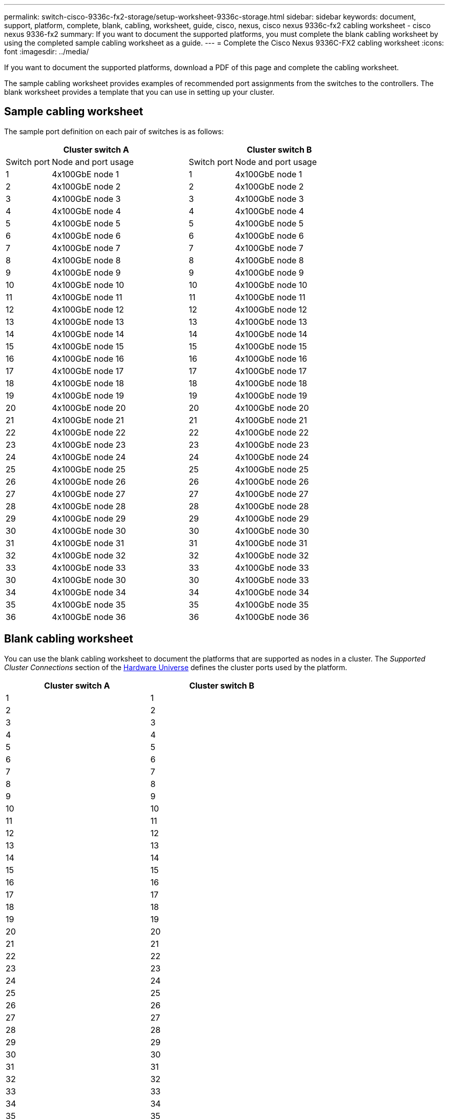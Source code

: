 ---
permalink: switch-cisco-9336c-fx2-storage/setup-worksheet-9336c-storage.html
sidebar: sidebar
keywords: document, support, platform, complete, blank, cabling, worksheet, guide, cisco, nexus, cisco nexus 9336c-fx2 cabling worksheet - cisco nexus 9336-fx2
summary: If you want to document the supported platforms, you must complete the blank cabling worksheet by using the completed sample cabling worksheet as a guide.
---
= Complete the Cisco Nexus 9336C-FX2 cabling worksheet
:icons: font
:imagesdir: ../media/

[.lead]
If you want to document the supported platforms, download a PDF of this page and complete the cabling worksheet. 

The sample cabling worksheet provides examples of recommended port assignments from the switches to the controllers. The blank worksheet provides a template that you can use in setting up your cluster.

== Sample cabling worksheet

The sample port definition on each pair of switches is as follows:

[options="header", cols="1,3,1,3"]
|===
2+|Cluster switch A
2+|Cluster switch B
| Switch port| Node and port usage| Switch port| Node and port usage
a|
1
a|
4x100GbE node 1
a|
1
a|
4x100GbE node 1
a|
2
a|
4x100GbE node 2
a|
2
a|
4x100GbE node 2
a|
3
a|
4x100GbE node 3
a|
3
a|
4x100GbE node 3
a|
4
a|
4x100GbE node 4
a|
4
a|
4x100GbE node 4
a|
5
a|
4x100GbE node 5
a|
5
a|
4x100GbE node 5
a|
6
a|
4x100GbE node 6
a|
6
a|
4x100GbE node 6
a|
7
a|
4x100GbE node 7
a|
7
a|
4x100GbE node 7
a|
8
a|
4x100GbE node 8
a|
8
a|
4x100GbE node 8
a|
9
a|
4x100GbE node 9
a|
9
a|
4x100GbE node 9
a|
10
a|
4x100GbE node 10
a|
10
a|
4x100GbE node 10
a|
11
a|
4x100GbE node 11
a|
11
a|
4x100GbE node 11
a|
12
a|
4x100GbE node 12
a|
12
a|
4x100GbE node 12
a|
13
a|
4x100GbE node 13
a|
13
a|
4x100GbE node 13
a|
14
a|
4x100GbE node 14
a|
14
a|
4x100GbE node 14
a|
15
a|
4x100GbE node 15
a|
15
a|
4x100GbE node 15
a|
16
a|
4x100GbE node 16
a|
16
a|
4x100GbE node 16
a|
17
a|
4x100GbE node 17
a|
17
a|
4x100GbE node 17
a|
18
a|
4x100GbE node 18
a|
18
a|
4x100GbE node 18
a|
19
a|
4x100GbE node 19
a|
19
a|
4x100GbE node 19
a|
20
a|
4x100GbE node 20
a|
20
a|
4x100GbE node 20
a|
21
a|
4x100GbE node 21
a|
21
a|
4x100GbE node 21
a|
22
a|
4x100GbE node 22
a|
22
a|
4x100GbE node 22
a|
23
a|
4x100GbE node 23
a|
23
a|
4x100GbE node 23
a|
24
a|
4x100GbE node 24
a|
24
a|
4x100GbE node 24
a|
25
a|
4x100GbE node 25
a|
25
a|
4x100GbE node 25
a|
26
a|
4x100GbE node 26
a|
26
a|
4x100GbE node 26
a|
27
a|
4x100GbE node 27
a|
27
a|
4x100GbE node 27
a|
28
a|
4x100GbE node 28
a|
28
a|
4x100GbE node 28
a|
29
a|
4x100GbE node 29
a|
29
a|
4x100GbE node 29
a|
30
a|
4x100GbE node 30
a|
30
a|
4x100GbE node 30
a|
31
a|
4x100GbE node 31
a|
31
a|
4x100GbE node 31
a|
32
a|
4x100GbE node 32
a|
32
a|
4x100GbE node 32
a|
33
a|
4x100GbE node 33
a|
33
a|
4x100GbE node 33
a|
30
a|
4x100GbE node 30
a|
30
a|
4x100GbE node 33
a|
34
a|
4x100GbE node 34
a|
34
a|
4x100GbE node 34
a|
35
a|
4x100GbE node 35
a|
35
a|
4x100GbE node 35
a|
36
a|
4x100GbE node 36
a|
36
a|
4x100GbE node 36
|===

== Blank cabling worksheet

You can use the blank cabling worksheet to document the platforms that are supported as nodes in a cluster. The _Supported Cluster Connections_ section of the https://hwu.netapp.com[Hardware Universe^] defines the cluster ports used by the platform.

[options="header", cols="5%, 45%, 5%, 45%"]
|===
2+|Cluster switch A
2+|Cluster switch B
a|
1
a|

a|
1
a|

a|
2
a|

a|
2
a|

a|
3
a|

a|
3
a|

a|
4
a|

a|
4
a|

a|
5
a|

a|
5
a|

a|
6
a|

a|
6
a|

a|
7
a|

a|
7
a|

a|
8
a|

a|
8
a|

a|
9
a|

a|
9
a|

a|
10
a|

a|
10
a|

a|
11
a|

a|
11
a|

a|
12
a|

a|
12
a|

a|
13
a|

a|
13
a|

a|
14
a|

a|
14
a|

a|
15
a|

a|
15
a|

a|
16
a|

a|
16
a|

a|
17
a|

a|
17
a|

a|
18
a|

a|
18
a|

a|
19
a|

a|
19
a|

a|
20
a|

a|
20
a|

a|
21
a|

a|
21
a|

a|
22
a|

a|
22
a|

a|
23
a|

a|
23
a|

a|
24
a|

a|
24
a|

a|
25
a|

a|
25
a|

a|
26
a|

a|
26
a|

a|
27
a|

a|
27
a|

a|
28
a|

a|
28
a|

a|
29
a|

a|
29
a|

a|
30
a|

a|
30
a|

a|
31
a|


a|
31
a|

a|
32
a|


a|
32
a|

a|
33
a|

a|
33
a|

a|
34
a|

a|
34
a|

a|
35
a|

a|
35
a|

a|
36
a|

a|
36
a|
|===

// Updates for GH issues # 150 & 149, 2024-JAN-10
// Updates for AFFFASDOC-68, 2024-OCT-31